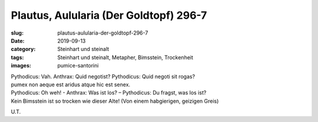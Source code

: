 Plautus, Aulularia (Der Goldtopf) 296-7
=======================================

:slug: plautus-aulularia-der-goldtopf-296-7
:date: 2019-09-13
:category: Steinhart und steinalt
:tags: Steinhart und steinalt, Metapher, Bimsstein, Trockenheit
:images: pumice-santorini

.. class:: original

    | Pythodicus: Vah. Anthrax: Quid negotist? Pythodicus: Quid negoti sit rogas?
    | pumex non aeque est aridus atque hic est senex.

.. class:: translation

    | Pythodicus: Oh weh! - Anthrax: Was ist los? – Pythodicus: Du fragst, was los ist?
    | Kein Bimsstein ist so trocken wie dieser Alte! (Von einem habgierigen, geizigen Greis)

.. class:: translation-source

    U.T.
